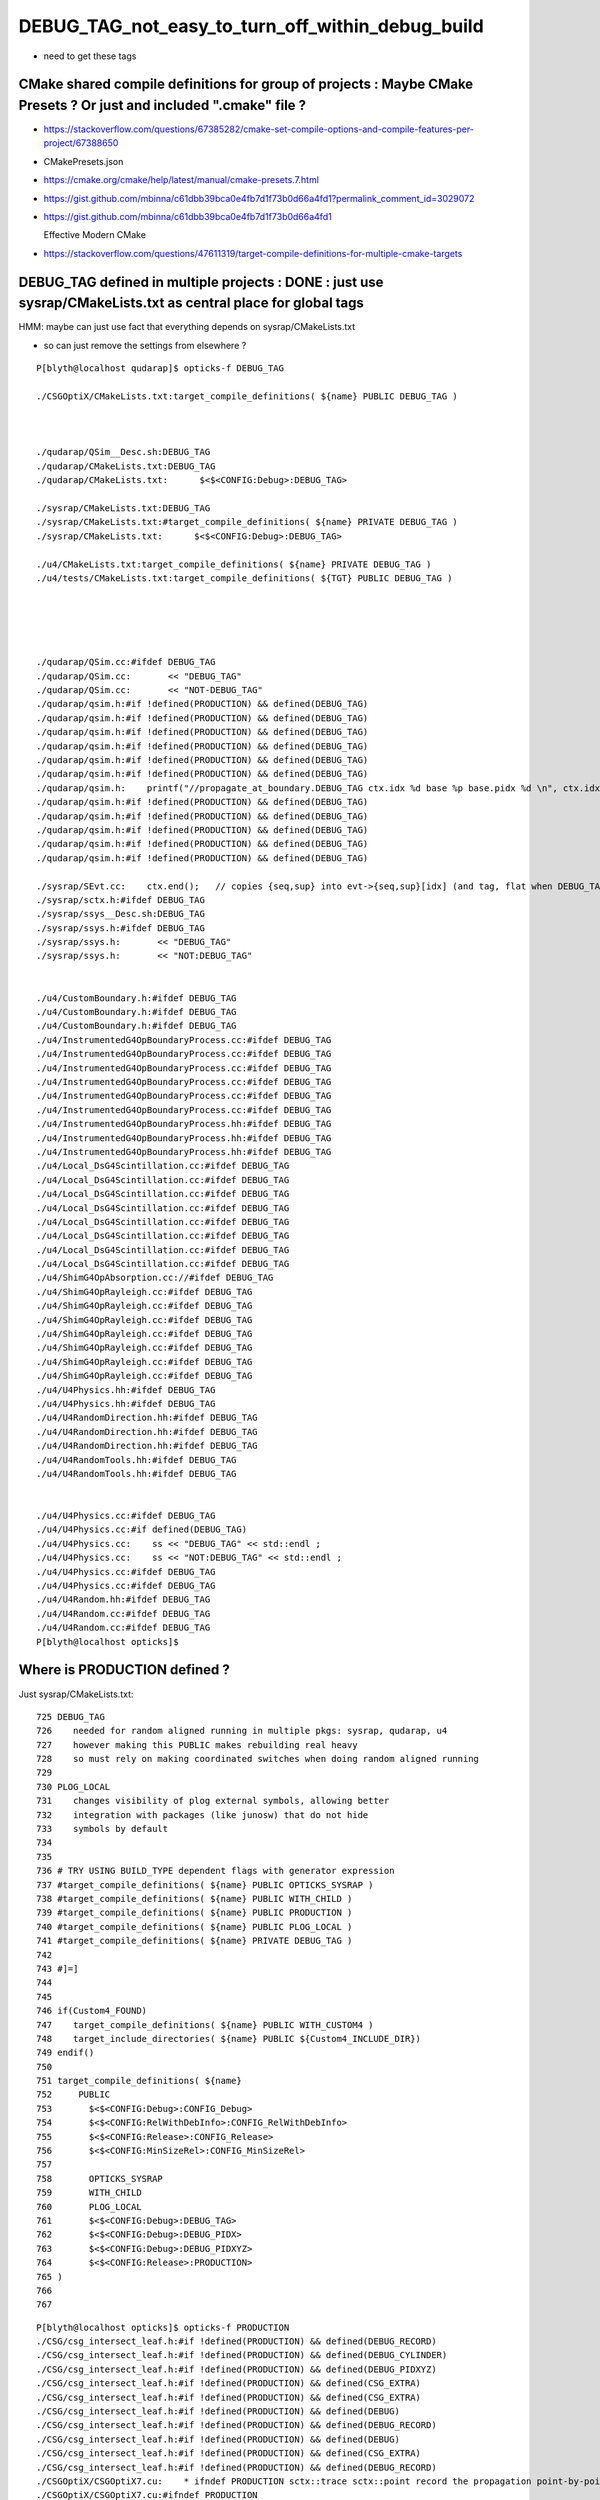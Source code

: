 DEBUG_TAG_not_easy_to_turn_off_within_debug_build
=====================================================

* need to get these tags 


CMake shared compile definitions for group of projects : Maybe CMake Presets ? Or just and included ".cmake" file ?
---------------------------------------------------------------------------------------------------------------------

* https://stackoverflow.com/questions/67385282/cmake-set-compile-options-and-compile-features-per-project/67388650
* CMakePresets.json
* https://cmake.org/cmake/help/latest/manual/cmake-presets.7.html

* https://gist.github.com/mbinna/c61dbb39bca0e4fb7d1f73b0d66a4fd1?permalink_comment_id=3029072
* https://gist.github.com/mbinna/c61dbb39bca0e4fb7d1f73b0d66a4fd1

  Effective Modern CMake  

* https://stackoverflow.com/questions/47611319/target-compile-definitions-for-multiple-cmake-targets



DEBUG_TAG defined in multiple projects : DONE : just use sysrap/CMakeLists.txt as central place for global tags
-------------------------------------------------------------------------------------------------------------------

HMM: maybe can just use fact that everything depends on sysrap/CMakeLists.txt

* so can just remove the settings from elsewhere ? 



::

    P[blyth@localhost qudarap]$ opticks-f DEBUG_TAG

    ./CSGOptiX/CMakeLists.txt:target_compile_definitions( ${name} PUBLIC DEBUG_TAG )



    ./qudarap/QSim__Desc.sh:DEBUG_TAG
    ./qudarap/CMakeLists.txt:DEBUG_TAG
    ./qudarap/CMakeLists.txt:      $<$<CONFIG:Debug>:DEBUG_TAG>

    ./sysrap/CMakeLists.txt:DEBUG_TAG 
    ./sysrap/CMakeLists.txt:#target_compile_definitions( ${name} PRIVATE DEBUG_TAG )    
    ./sysrap/CMakeLists.txt:      $<$<CONFIG:Debug>:DEBUG_TAG>

    ./u4/CMakeLists.txt:target_compile_definitions( ${name} PRIVATE DEBUG_TAG ) 
    ./u4/tests/CMakeLists.txt:target_compile_definitions( ${TGT} PUBLIC DEBUG_TAG ) 





    ./qudarap/QSim.cc:#ifdef DEBUG_TAG
    ./qudarap/QSim.cc:       << "DEBUG_TAG"
    ./qudarap/QSim.cc:       << "NOT-DEBUG_TAG"
    ./qudarap/qsim.h:#if !defined(PRODUCTION) && defined(DEBUG_TAG)
    ./qudarap/qsim.h:#if !defined(PRODUCTION) && defined(DEBUG_TAG)
    ./qudarap/qsim.h:#if !defined(PRODUCTION) && defined(DEBUG_TAG)
    ./qudarap/qsim.h:#if !defined(PRODUCTION) && defined(DEBUG_TAG)
    ./qudarap/qsim.h:#if !defined(PRODUCTION) && defined(DEBUG_TAG)
    ./qudarap/qsim.h:#if !defined(PRODUCTION) && defined(DEBUG_TAG)
    ./qudarap/qsim.h:    printf("//propagate_at_boundary.DEBUG_TAG ctx.idx %d base %p base.pidx %d \n", ctx.idx, base, base->pidx  ); 
    ./qudarap/qsim.h:#if !defined(PRODUCTION) && defined(DEBUG_TAG)
    ./qudarap/qsim.h:#if !defined(PRODUCTION) && defined(DEBUG_TAG)
    ./qudarap/qsim.h:#if !defined(PRODUCTION) && defined(DEBUG_TAG)
    ./qudarap/qsim.h:#if !defined(PRODUCTION) && defined(DEBUG_TAG)
    ./qudarap/qsim.h:#if !defined(PRODUCTION) && defined(DEBUG_TAG)

    ./sysrap/SEvt.cc:    ctx.end();   // copies {seq,sup} into evt->{seq,sup}[idx] (and tag, flat when DEBUG_TAG)
    ./sysrap/sctx.h:#ifdef DEBUG_TAG
    ./sysrap/ssys__Desc.sh:DEBUG_TAG
    ./sysrap/ssys.h:#ifdef DEBUG_TAG
    ./sysrap/ssys.h:       << "DEBUG_TAG"
    ./sysrap/ssys.h:       << "NOT:DEBUG_TAG"


    ./u4/CustomBoundary.h:#ifdef DEBUG_TAG
    ./u4/CustomBoundary.h:#ifdef DEBUG_TAG
    ./u4/CustomBoundary.h:#ifdef DEBUG_TAG
    ./u4/InstrumentedG4OpBoundaryProcess.cc:#ifdef DEBUG_TAG
    ./u4/InstrumentedG4OpBoundaryProcess.cc:#ifdef DEBUG_TAG
    ./u4/InstrumentedG4OpBoundaryProcess.cc:#ifdef DEBUG_TAG
    ./u4/InstrumentedG4OpBoundaryProcess.cc:#ifdef DEBUG_TAG
    ./u4/InstrumentedG4OpBoundaryProcess.cc:#ifdef DEBUG_TAG
    ./u4/InstrumentedG4OpBoundaryProcess.cc:#ifdef DEBUG_TAG
    ./u4/InstrumentedG4OpBoundaryProcess.hh:#ifdef DEBUG_TAG
    ./u4/InstrumentedG4OpBoundaryProcess.hh:#ifdef DEBUG_TAG
    ./u4/InstrumentedG4OpBoundaryProcess.hh:#ifdef DEBUG_TAG 
    ./u4/Local_DsG4Scintillation.cc:#ifdef DEBUG_TAG
    ./u4/Local_DsG4Scintillation.cc:#ifdef DEBUG_TAG
    ./u4/Local_DsG4Scintillation.cc:#ifdef DEBUG_TAG
    ./u4/Local_DsG4Scintillation.cc:#ifdef DEBUG_TAG
    ./u4/Local_DsG4Scintillation.cc:#ifdef DEBUG_TAG
    ./u4/Local_DsG4Scintillation.cc:#ifdef DEBUG_TAG
    ./u4/Local_DsG4Scintillation.cc:#ifdef DEBUG_TAG
    ./u4/Local_DsG4Scintillation.cc:#ifdef DEBUG_TAG
    ./u4/ShimG4OpAbsorption.cc://#ifdef DEBUG_TAG
    ./u4/ShimG4OpRayleigh.cc:#ifdef DEBUG_TAG
    ./u4/ShimG4OpRayleigh.cc:#ifdef DEBUG_TAG
    ./u4/ShimG4OpRayleigh.cc:#ifdef DEBUG_TAG
    ./u4/ShimG4OpRayleigh.cc:#ifdef DEBUG_TAG
    ./u4/ShimG4OpRayleigh.cc:#ifdef DEBUG_TAG
    ./u4/ShimG4OpRayleigh.cc:#ifdef DEBUG_TAG
    ./u4/ShimG4OpRayleigh.cc:#ifdef DEBUG_TAG
    ./u4/U4Physics.hh:#ifdef DEBUG_TAG
    ./u4/U4Physics.hh:#ifdef DEBUG_TAG
    ./u4/U4RandomDirection.hh:#ifdef DEBUG_TAG
    ./u4/U4RandomDirection.hh:#ifdef DEBUG_TAG
    ./u4/U4RandomDirection.hh:#ifdef DEBUG_TAG
    ./u4/U4RandomTools.hh:#ifdef DEBUG_TAG
    ./u4/U4RandomTools.hh:#ifdef DEBUG_TAG


    ./u4/U4Physics.cc:#ifdef DEBUG_TAG
    ./u4/U4Physics.cc:#if defined(DEBUG_TAG)
    ./u4/U4Physics.cc:    ss << "DEBUG_TAG" << std::endl ; 
    ./u4/U4Physics.cc:    ss << "NOT:DEBUG_TAG" << std::endl ; 
    ./u4/U4Physics.cc:#ifdef DEBUG_TAG
    ./u4/U4Physics.cc:#ifdef DEBUG_TAG
    ./u4/U4Random.hh:#ifdef DEBUG_TAG
    ./u4/U4Random.cc:#ifdef DEBUG_TAG
    ./u4/U4Random.cc:#ifdef DEBUG_TAG
    P[blyth@localhost opticks]$ 




Where is PRODUCTION defined ?
--------------------------------

Just sysrap/CMakeLists.txt::

    725 DEBUG_TAG
    726    needed for random aligned running in multiple pkgs: sysrap, qudarap, u4
    727    however making this PUBLIC makes rebuilding real heavy
    728    so must rely on making coordinated switches when doing random aligned running
    729 
    730 PLOG_LOCAL
    731    changes visibility of plog external symbols, allowing better
    732    integration with packages (like junosw) that do not hide
    733    symbols by default
    734 
    735 
    736 # TRY USING BUILD_TYPE dependent flags with generator expression
    737 #target_compile_definitions( ${name} PUBLIC OPTICKS_SYSRAP )
    738 #target_compile_definitions( ${name} PUBLIC WITH_CHILD ) 
    739 #target_compile_definitions( ${name} PUBLIC PRODUCTION )
    740 #target_compile_definitions( ${name} PUBLIC PLOG_LOCAL ) 
    741 #target_compile_definitions( ${name} PRIVATE DEBUG_TAG )    
    742 
    743 #]=]
    744 
    745 
    746 if(Custom4_FOUND)
    747    target_compile_definitions( ${name} PUBLIC WITH_CUSTOM4 )
    748    target_include_directories( ${name} PUBLIC ${Custom4_INCLUDE_DIR})
    749 endif()
    750 
    751 target_compile_definitions( ${name}
    752     PUBLIC
    753       $<$<CONFIG:Debug>:CONFIG_Debug>
    754       $<$<CONFIG:RelWithDebInfo>:CONFIG_RelWithDebInfo>
    755       $<$<CONFIG:Release>:CONFIG_Release>
    756       $<$<CONFIG:MinSizeRel>:CONFIG_MinSizeRel>
    757 
    758       OPTICKS_SYSRAP 
    759       WITH_CHILD
    760       PLOG_LOCAL
    761       $<$<CONFIG:Debug>:DEBUG_TAG>
    762       $<$<CONFIG:Debug>:DEBUG_PIDX>
    763       $<$<CONFIG:Debug>:DEBUG_PIDXYZ>
    764       $<$<CONFIG:Release>:PRODUCTION>
    765 )
    766 
    767 
        




::

    P[blyth@localhost opticks]$ opticks-f PRODUCTION
    ./CSG/csg_intersect_leaf.h:#if !defined(PRODUCTION) && defined(DEBUG_RECORD)
    ./CSG/csg_intersect_leaf.h:#if !defined(PRODUCTION) && defined(DEBUG_CYLINDER)
    ./CSG/csg_intersect_leaf.h:#if !defined(PRODUCTION) && defined(DEBUG_PIDXYZ)
    ./CSG/csg_intersect_leaf.h:#if !defined(PRODUCTION) && defined(CSG_EXTRA)
    ./CSG/csg_intersect_leaf.h:#if !defined(PRODUCTION) && defined(CSG_EXTRA)
    ./CSG/csg_intersect_leaf.h:#if !defined(PRODUCTION) && defined(DEBUG)
    ./CSG/csg_intersect_leaf.h:#if !defined(PRODUCTION) && defined(DEBUG_RECORD)
    ./CSG/csg_intersect_leaf.h:#if !defined(PRODUCTION) && defined(DEBUG)
    ./CSG/csg_intersect_leaf.h:#if !defined(PRODUCTION) && defined(CSG_EXTRA)
    ./CSG/csg_intersect_leaf.h:#if !defined(PRODUCTION) && defined(DEBUG_RECORD)
    ./CSGOptiX/CSGOptiX7.cu:    * ifndef PRODUCTION sctx::trace sctx::point record the propagation point-by-point 
    ./CSGOptiX/CSGOptiX7.cu:#ifndef PRODUCTION
    ./CSGOptiX/CSGOptiX7.cu://#if !defined(PRODUCTION) && defined(WITH_RENDER)
    ./CSGOptiX/CSGOptiX7.cu:#ifndef PRODUCTION
    ./CSGOptiX/CSGOptiX7.cu:#ifndef PRODUCTION
    ./CSGOptiX/CSGOptiX7.cu:#ifndef PRODUCTION
    ./CSGOptiX/CSGOptiX7.cu:#ifndef PRODUCTION
    ./CSGOptiX/CSGOptiX7.cu://#if !defined(PRODUCTION) && defined(WITH_SIMTRACE)
    ./optickscore/Opticks.cc:    ss << ( isProduction() ? " PRODUCTION" : " DEVELOPMENT" ) ;
    ./preprocessor.sh:   -DPRODUCTION \
    ./qudarap/QEvent.hh:#ifndef PRODUCTION
    ./qudarap/QSim__Desc.sh:PRODUCTION
    ./qudarap/tests/QEventTest.cc:#ifndef PRODUCTION
    ./qudarap/tests/QEventTest.cc:#ifndef PRODUCTION
    ./qudarap/tests/QEventTest.cc:#ifndef PRODUCTION
    ./qudarap/QU.cc:#ifndef PRODUCTION
    ./qudarap/QU.cc:#ifndef PRODUCTION
    ./qudarap/QU.cc:#ifndef PRODUCTION
    ./qudarap/QU.cc:#ifndef PRODUCTION
    ./qudarap/QSim.cc:#ifdef PRODUCTION
    ./qudarap/QSim.cc:       << "PRODUCTION"
    ./qudarap/QSim.cc:       << "NOT-PRODUCTION"
    ./qudarap/qsim.h:#ifndef PRODUCTION
    ./qudarap/qsim.h:#ifndef PRODUCTION
    ./qudarap/qsim.h:#if !defined(PRODUCTION) && defined(MOCK_CUDA_DEBUG)
    ./qudarap/qsim.h:#if !defined(PRODUCTION) && defined(MOCK_CUDA_DEBUG)
    ./qudarap/qsim.h:#if !defined(PRODUCTION) && defined(MOCK_CUDA_DEBUG)
    ./qudarap/qsim.h:#if !defined(PRODUCTION) && defined(MOCK_CUDA_DEBUG)
    ./qudarap/qsim.h:#if !defined(PRODUCTION) && defined(MOCK_CUDA_DEBUG)
    ./qudarap/qsim.h:#if !defined(PRODUCTION) && defined(DEBUG_PIDX)
    ./qudarap/qsim.h:#if !defined(PRODUCTION) && defined(DEBUG_PIDX)
    ./qudarap/qsim.h:#if !defined(PRODUCTION) && defined(DEBUG_PIDX)
    ./qudarap/qsim.h:#if !defined(PRODUCTION) && defined(DEBUG_TAG)
    ./qudarap/qsim.h:#if !defined(PRODUCTION) && defined(DEBUG_TAG)
    ./qudarap/qsim.h:#if !defined(PRODUCTION) && defined(DEBUG_TAG)
    ./qudarap/qsim.h:#if !defined(PRODUCTION) && defined(DEBUG_LOGF)
    ./qudarap/qsim.h:#if !defined(PRODUCTION) && defined(DEBUG_PIDX)
    ./qudarap/qsim.h:#if !defined(PRODUCTION) && defined(DEBUG_PIDX)
    ./qudarap/qsim.h:#if !defined(PRODUCTION) && defined(DEBUG_TAG)
    ./qudarap/qsim.h:#if !defined(PRODUCTION) && defined(DEBUG_TAG)
    ./qudarap/qsim.h:#if !defined(PRODUCTION) && defined(DEBUG_PIDX)
    ./qudarap/qsim.h:#if !defined(PRODUCTION) && defined(DEBUG_PIDX)
    ./qudarap/qsim.h:#if !defined(PRODUCTION) && defined(DEBUG_TAG)
    ./qudarap/qsim.h:#if !defined(PRODUCTION) && defined(DEBUG_PIDX)
    ./qudarap/qsim.h:#if !defined(PRODUCTION) && defined(DEBUG_PIDX)
    ./qudarap/qsim.h:#if !defined(PRODUCTION) && defined(DEBUG_TAG)
    ./qudarap/qsim.h:#if !defined(PRODUCTION) && defined(DEBUG_TAG)
    ./qudarap/qsim.h:#if !defined(PRODUCTION) && defined(DEBUG_PIDX)
    ./qudarap/qsim.h:#if !defined(PRODUCTION) && defined(DEBUG_PIDX)
    ./qudarap/qsim.h:#if !defined(PRODUCTION) && defined(DEBUG_TAG)
    ./qudarap/qsim.h:#if !defined(PRODUCTION) && defined(DEBUG_TAG)
    ./qudarap/qsim.h:#if !defined(PRODUCTION) && defined(DEBUG_PIDX)
    ./qudarap/qsim.h:#if !defined(PRODUCTION) && defined(DEBUG_PIDX)
    ./qudarap/qsim.h:#if !defined(PRODUCTION) && defined(DEBUG_PIDX)
    ./qudarap/qsim.h:#if !defined(PRODUCTION) && defined(DEBUG_PIDX)
    ./qudarap/qsim.h:#if !defined(PRODUCTION) && defined(DEBUG_PIDX)
    ./qudarap/qsim.h:#if !defined(PRODUCTION) && defined(DEBUG_PIDX)
    ./qudarap/qsim.h:#if !defined(PRODUCTION) && defined(DEBUG_PIDX)
    ./qudarap/qsim.h:#if !defined(PRODUCTION) && defined(DEBUG_PIDX)
    ./qudarap/qsim.h:#if !defined(PRODUCTION) && defined(DEBUG_PIDX)
    ./qudarap/qsim.h:#if !defined(PRODUCTION) && defined(DEBUG_PIDX)
    ./qudarap/qsim.h:#if !defined(PRODUCTION) && defined(DEBUG_PIDX)
    ./qudarap/qsim.h:#if !defined(PRODUCTION) && defined(DEBUG_PIDX)
    ./qudarap/qsim.h:#ifndef PRODUCTION
    ./qudarap/qsim.h:#ifndef PRODUCTION
    ./qudarap/qsim.h:#if !defined(PRODUCTION) && defined(DEBUG_PIDX)
    ./qudarap/qsim.h:#ifndef PRODUCTION
    ./qudarap/qsim.h:#ifndef PRODUCTION
    ./qudarap/qsim.h:#if !defined(PRODUCTION) && defined(DEBUG_PIDX)
    ./qudarap/qsim.h:#if !defined(PRODUCTION) && defined(DEBUG_PIDX)
    ./qudarap/qsim.h:#if !defined(PRODUCTION) && defined(DEBUG_PIDX) 
    ./qudarap/qsim.h:#if !defined(PRODUCTION) && defined(DEBUG_PIDX)
    ./qudarap/qsim.h:#if !defined(PRODUCTION) && defined(DEBUG_PIDX)
    ./qudarap/qsim.h:#if !defined(PRODUCTION) && defined(DEBUG_TAG)
    ./qudarap/QEvent.cc:#ifndef PRODUCTION
    ./qudarap/QEvent.cc:#ifndef PRODUCTION 
    ./qudarap/QEvent.cc:#ifndef PRODUCTION 
    ./qudarap/QEvent.cc:#ifndef PRODUCTION 
    ./qudarap/QEvent.cc:#ifndef PRODUCTION 
    ./qudarap/QEvent.cc:#ifndef PRODUCTION 
    ./qudarap/QEvent.cc:#ifndef PRODUCTION 
    ./qudarap/QEvent.cc:#ifndef PRODUCTION
    ./qudarap/QEvent.cc:#ifndef PRODUCTION
    ./qudarap/QEvent.cc:#ifndef PRODUCTION
    ./qudarap/QEvent.cc:#ifndef PRODUCTION
    ./qudarap/qcerenkov.h:#if !defined(PRODUCTION) && defined(DEBUG_PIDX)

    ./sysrap/CMakeLists.txt:#target_compile_definitions( ${name} PUBLIC PRODUCTION )
    ./sysrap/CMakeLists.txt:      $<$<CONFIG:Release>:PRODUCTION>
    
    ./sysrap/SEvt.cc:#ifndef PRODUCTION
    ./sysrap/SEvt.cc:#ifndef PRODUCTION
    ./sysrap/SEvt.cc:#ifndef PRODUCTION
    ./sysrap/SEvt.cc:#ifndef PRODUCTION
    ./sysrap/SEvt.cc:#ifndef PRODUCTION
    ./sysrap/SEvt.cc:#ifndef PRODUCTION
    ./sysrap/SEvt.cc:#ifndef PRODUCTION
    ./sysrap/SEvt.cc:#ifndef PRODUCTION
    ./sysrap/SEvt.cc:#ifndef PRODUCTION
    ./sysrap/SEvt.cc:#ifndef PRODUCTION
    ./sysrap/SEvt.cc:#ifndef PRODUCTION
    ./sysrap/SEvt.cc:#ifndef PRODUCTION
    ./sysrap/SEvt.hh:#ifndef PRODUCTION
    ./sysrap/SEvt.hh:#ifndef PRODUCTION 
    ./sysrap/SEvt.hh:#ifndef PRODUCTION
    ./sysrap/sctx.h:PRODUCTION macro. 
    ./sysrap/sctx.h:#ifndef PRODUCTION
    ./sysrap/sctx.h:#ifndef PRODUCTION
    ./sysrap/sctx.h:    // NB these are heavy : important to test with and without PRODUCTION 
    ./sysrap/sctx.h:#ifndef PRODUCTION
    ./sysrap/sctx.h:#ifndef PRODUCTION
    ./sysrap/sevent.h://#if !defined(PRODUCTION)
    ./sysrap/sevent.h:#ifndef PRODUCTION
    ./sysrap/sevent.h:#ifndef PRODUCTION
    ./sysrap/storch.h:#if !defined(PRODUCTION) && defined(DEBUG_PIDX)
    ./sysrap/ssys__Desc.sh:PRODUCTION
    ./sysrap/tests/sreport.py:        eg: 'CONFIG_Release PRODUCTION WITH_CHILD WITH_CUSTOM4 PLOG_LOCAL '
    ./sysrap/ssys.h:#ifdef PRODUCTION
    ./sysrap/ssys.h:       << "PRODUCTION"
    ./sysrap/ssys.h:       << "NOT:PRODUCTION"
    ./u4/InstrumentedG4OpBoundaryProcess.cc:#if !defined(PRODUCTION) && defined(DEBUG_PIDX)
    ./u4/InstrumentedG4OpBoundaryProcess.cc:#ifndef PRODUCTION
    ./u4/InstrumentedG4OpBoundaryProcess.cc:#if !defined(PRODUCTION) && defined(DEBUG_PIDX)
    ./u4/InstrumentedG4OpBoundaryProcess.cc:#if !defined(PRODUCTION) && defined(DEBUG_PIDX)
    ./u4/InstrumentedG4OpBoundaryProcess.cc:#ifndef PRODUCTION
    ./u4/InstrumentedG4OpBoundaryProcess.cc:#ifndef PRODUCTION
    ./u4/InstrumentedG4OpBoundaryProcess.cc:#ifndef PRODUCTION
    ./u4/InstrumentedG4OpBoundaryProcess.cc:#ifndef PRODUCTION
    ./u4/InstrumentedG4OpBoundaryProcess.cc:#ifndef PRODUCTION
    ./u4/InstrumentedG4OpBoundaryProcess.cc:#ifndef PRODUCTION
    ./u4/InstrumentedG4OpBoundaryProcess.cc:#ifndef PRODUCTION
    ./u4/InstrumentedG4OpBoundaryProcess.cc:#ifndef PRODUCTION
    ./u4/InstrumentedG4OpBoundaryProcess.hh:#if !defined(PRODUCTION) && defined(DEBUG_PIDX)
    ./u4/Local_DsG4Scintillation.cc:#ifndef PRODUCTION
    ./u4/Local_DsG4Scintillation.cc:#ifndef PRODUCTION
    ./u4/Local_DsG4Scintillation.cc:#ifndef PRODUCTION
    ./u4/Local_DsG4Scintillation.cc:#ifndef PRODUCTION
    ./u4/Local_DsG4Scintillation.cc:#ifndef PRODUCTION
    ./u4/Local_DsG4Scintillation.cc:#ifndef PRODUCTION
    ./u4/Local_DsG4Scintillation.cc:#ifndef PRODUCTION
    ./u4/Local_DsG4Scintillation.cc:#ifndef PRODUCTION
    ./u4/ShimG4OpAbsorption.cc:#ifndef PRODUCTION
    ./u4/ShimG4OpRayleigh.cc:#ifndef PRODUCTION
    ./u4/ShimG4OpRayleigh.cc:#ifndef PRODUCTION
    ./u4/ShimG4OpRayleigh.cc:#ifndef PRODUCTION
    ./u4/ShimG4OpRayleigh.cc:#ifndef PRODUCTION
    ./u4/ShimG4OpRayleigh.cc:#ifndef PRODUCTION
    ./u4/ShimG4OpRayleigh.cc:#ifndef PRODUCTION
    ./u4/U4RandomDirection.hh:#ifndef PRODUCTION
    ./u4/U4RandomDirection.hh:#ifndef PRODUCTION
    ./u4/U4RandomTools.hh:#ifndef PRODUCTION
    ./u4/U4Recorder.cc:#ifdef PRODUCTION
    ./u4/U4Recorder.cc:    ss << "PRODUCTION" << std::endl ; 
    ./u4/U4Recorder.cc:    ss << "NOT:PRODUCTION" << std::endl ; 
    ./u4/U4Recorder.cc:#ifndef PRODUCTION
    ./u4/U4Recorder.cc:#ifndef PRODUCTION
    ./u4/U4Recorder.cc:#ifndef PRODUCTION
    ./u4/U4Recorder.cc:#ifndef PRODUCTION
    ./u4/U4Recorder.cc:#ifndef PRODUCTION
    ./u4/U4Random.hh:#ifndef PRODUCTION
    ./u4/U4Random.cc:#ifndef PRODUCTION
    ./u4/U4Random.cc:#ifndef PRODUCTION
    ./u4/U4Random.cc:#ifndef PRODUCTION
    P[blyth@localhost opticks]$ 





